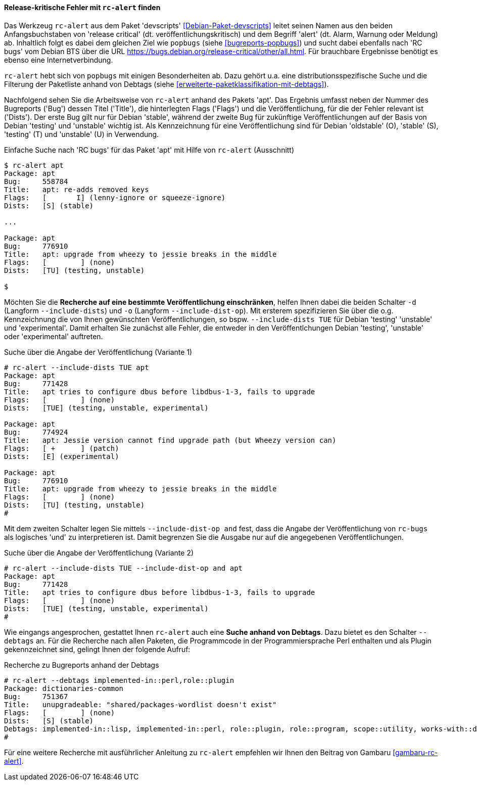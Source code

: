// Datei: ./praxis/qualitaetskontrolle/bugreports-anzeigen/rc-alert.adoc

// Baustelle: Rohtext

[[bugreports-rc-alert]]
==== Release-kritische Fehler mit `rc-alert` finden ====

// Stichworte für den Index
(((Debian BTS)))
(((Debianpaket, devscripts)))
(((rc-alert)))

Das Werkzeug `rc-alert` aus dem Paket 'devscripts'
<<Debian-Paket-devscripts>> leitet seinen Namen aus den beiden
Anfangsbuchstaben von 'release critical' (dt. veröffentlichungskritisch)
und dem Begriff 'alert' (dt. Alarm, Warnung oder Meldung) ab. Inhaltlich
folgt es dabei dem gleichen Ziel wie `popbugs` (siehe
<<bugreports-popbugs>>) und sucht dabei ebenfalls nach 'RC bugs' vom
Debian BTS über die URL
https://bugs.debian.org/release-critical/other/all.html. Für brauchbare
Ergebnisse benötigt es ebenso eine Internetverbindung.

// Stichworte für den Index
(((popbugs)))

`rc-alert` hebt sich von `popbugs` mit einigen Besonderheiten ab. Dazu
gehört u.a. eine distributionsspezifische Suche und die Filterung der
Paketliste anhand von Debtags (siehe
<<erweiterte-paketklassifikation-mit-debtags>>).

Nachfolgend sehen Sie die Arbeitsweise von `rc-alert` anhand des Pakets
'apt'. Das Ergebnis umfasst neben der Nummer des Bugreports ('Bug')
dessen Titel ('Title'), die hinterlegten Flags ('Flags') und die
Veröffentlichung, für die der Fehler relevant ist ('Dists'). Der erste
Bug gilt nur für Debian 'stable', während der zweite Bug für zukünftige
Veröffentlichungen auf der Basis von Debian 'testing' und 'unstable'
wichtig ist. Als Kennzeichnung für eine Veröffentlichung sind für Debian
'oldstable' (O), 'stable' (S), 'testing' (T) und 'unstable' (U) in
Verwendung.

.Einfache Suche nach 'RC bugs' für das Paket 'apt' mit Hilfe von `rc-alert` (Ausschnitt)
----
$ rc-alert apt
Package: apt
Bug:     558784
Title:   apt: re-adds removed keys
Flags:   [       I] (lenny-ignore or squeeze-ignore)
Dists:   [S] (stable)

...

Package: apt
Bug:     776910
Title:   apt: upgrade from wheezy to jessie breaks in the middle
Flags:   [        ] (none)
Dists:   [TU] (testing, unstable)

$
----

// Stichworte für den Index
(((rc-alert, -d)))
(((rc-alert, --include-dists)))
(((rc-alert, -o)))
(((rc-alert, --include-dist-op)))

Möchten Sie die *Recherche auf eine bestimmte Veröffentlichung
einschränken*, helfen Ihnen dabei die beiden Schalter `-d` (Langform
`--include-dists`) und `-o` (Langform `--include-dist-op`). Mit ersterem
spezifizieren Sie über die o.g. Kennzeichnung die von Ihnen gewünschten
Veröffentlichungen, so bspw. `--include-dists TUE` für Debian 'testing'
'unstable' und 'experimental'. Damit erhalten Sie zunächst alle Fehler,
die entweder in den Veröffentlchungen Debian 'testing', 'unstable' oder
'experimental' auftreten.

.Suche über die Angabe der Veröffentlichung (Variante 1)
----
# rc-alert --include-dists TUE apt
Package: apt
Bug:     771428
Title:   apt tries to configure dbus before libdbus-1-3, fails to upgrade
Flags:   [        ] (none)
Dists:   [TUE] (testing, unstable, experimental)

Package: apt
Bug:     774924
Title:   apt: Jessie version cannot find upgrade path (but Wheezy version can)
Flags:   [ +      ] (patch)
Dists:   [E] (experimental)

Package: apt
Bug:     776910
Title:   apt: upgrade from wheezy to jessie breaks in the middle
Flags:   [        ] (none)
Dists:   [TU] (testing, unstable)
#
----

Mit dem zweiten Schalter legen Sie mittels `--include-dist-op and` fest,
dass die Angabe der Veröffentlichung von `rc-bugs` als logisches 'und' zu
interpretieren ist. Damit begrenzen Sie die Ausgabe nur auf die
angegebenen Veröffentlichungen.

.Suche über die Angabe der Veröffentlichung (Variante 2)
----
# rc-alert --include-dists TUE --include-dist-op and apt
Package: apt
Bug:     771428
Title:   apt tries to configure dbus before libdbus-1-3, fails to upgrade
Flags:   [        ] (none)
Dists:   [TUE] (testing, unstable, experimental)
#
----

// Stichworte für den Index
(((Debtags)))
(((rc-alert, --debtags)))

Wie eingangs angesprochen, gestattet Ihnen `rc-alert` auch eine *Suche
anhand von Debtags*. Dazu bietet es den Schalter `--debtags` an. Für die
Recherche nach allen Paketen, die Programmcode in der Programmiersprache
Perl enthalten und als Plugin gekennzeichnet sind, gelingt Ihnen der
folgende Aufruf:

.Recherche zu Bugreports anhand der Debtags
----
# rc-alert --debtags implemented-in::perl,role::plugin
Package: dictionaries-common
Bug:     751367
Title:   unupgradeable: "shared/packages-wordlist doesn't exist"
Flags:   [        ] (none)
Dists:   [S] (stable)
Debtags: implemented-in::lisp, implemented-in::perl, role::plugin, role::program, scope::utility, works-with::dictionary
#
----

Für eine weitere Recherche mit ausführlicher Anleitung zu `rc-alert`
empfehlen wir Ihnen den Beitrag von Gambaru <<gambaru-rc-alert>>.

// Datei (Ende): ./praxis/qualitaetskontrolle/bugreports-anzeigen/rc-alert.adoc
